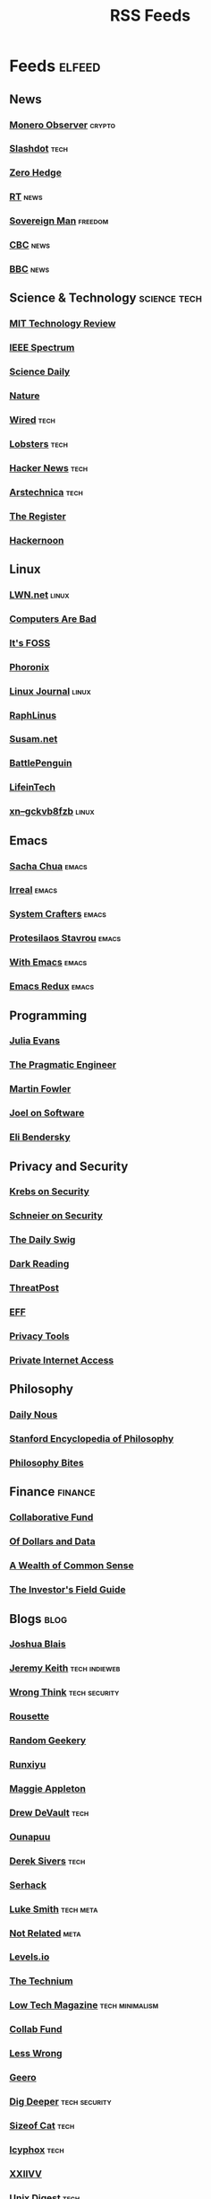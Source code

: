 #+TITLE: RSS Feeds
#+STARTUP: content
#+STARTUP: fold

* Feeds :elfeed:
** News
*** [[https://monero.observer/feed.xml][Monero Observer]] :crypto:
*** [[http://rss.slashdot.org/Slashdot/slashdotMain][Slashdot]] :tech:
*** [[http://feeds.feedburner.com/zerohedge/feed][Zero Hedge]]
*** [[https://www.rt.com/rss][RT]] :news:
*** [[https://www.sovereignman.com/feed/][Sovereign Man]] :freedom:
*** [[https://www.cbc.ca/webfeed/rss/rss-topstories][CBC]] :news:
*** [[https://feeds.bbci.co.uk/news/rss.xml][BBC]] :news:

** Science & Technology :science:tech:
*** [[https://www.technologyreview.com/feed/][MIT Technology Review]]
*** [[https://feeds.feedburner.com/IeeeSpectrum][IEEE Spectrum]]
*** [[https://www.sciencedaily.com/rss/all.xml][Science Daily]]
*** [[https://www.nature.com/nature.rss][Nature]]
*** [[https://www.wired.com/feed/rss][Wired]] :tech:
*** [[https://lobste.rs/rss][Lobsters]] :tech:
*** [[https://news.ycombinator.com/rss][Hacker News]] :tech:
*** [[https://feeds.arstechnica.com/arstechnica/index][Arstechnica]] :tech:
*** [[https://www.theregister.com/headlines.atom][The Register]]
*** [[https://hackernoon.com/feed][Hackernoon]]

** Linux
*** [[https://lwn.net/headlines/rss][LWN.net]] :linux:
*** [[https://computer.rip/rss.xml][Computers Are Bad]]
*** [[https://itsfoss.com/feed/][It's FOSS]]
*** [[https://www.phoronix.com/rss.php][Phoronix]]
*** [[https://www.linuxjournal.com/node/feed][Linux Journal]] :linux:
*** [[https://raphlinus.github.io/feed.xml][RaphLinus]]
*** [[https://susam.net/feed.xml][Susam.net]]
*** [[https://battlepenguin.com/feed.xml][BattlePenguin]]
*** [[https://www.lifeintech.com/feed.xml][LifeinTech]]
*** [[https://xn--gckvb8fzb.com/index.xml][xn--gckvb8fzb]] :linux:
** Emacs
*** [[https://sachachua.com/blog/category/emacs/feed/][Sacha Chua]] :emacs:
*** [[https://irreal.org/blog/?feed=rss2][Irreal]] :emacs:
*** [[https://systemcrafters.net/rss/content.xml][System Crafters]] :emacs:
*** [[https://protesilaos.com/codelog.xml][Protesilaos Stavrou]] :emacs:
*** [[https://with-emacs.com/rss.xml][With Emacs]] :emacs:
*** [[https://emacsredux.com/atom.xml][Emacs Redux]] :emacs:

** Programming
*** [[https://jvns.ca/atom.xml][Julia Evans]]
*** [[https://blog.pragmaticengineer.com/rss/][The Pragmatic Engineer]]
*** [[https://martinfowler.com/feed.atom][Martin Fowler]]
*** [[https://www.joelonsoftware.com/feed/][Joel on Software]]
*** [[https://eli.thegreenplace.net/feeds/all.atom.xml][Eli Bendersky]]

** Privacy and Security
*** [[https://krebsonsecurity.com/feed/][Krebs on Security]]
*** [[https://www.schneier.com/feed/atom/][Schneier on Security]]
*** [[https://portswigger.net/daily-swig/rss][The Daily Swig]]
*** [[https://www.darkreading.com/rss.xml][Dark Reading]]
*** [[https://threatpost.com/feed/][ThreatPost]]
*** [[https://www.eff.org/rss/updates.xml][EFF]]
*** [[https://www.privacytools.io/feed.xml][Privacy Tools]]
*** [[https://www.privateinternetaccess.com/blog/feed/][Private Internet Access]]

** Philosophy
*** [[https://dailynous.com/feed/][Daily Nous]]
*** [[https://plato.stanford.edu/rss/sep.xml][Stanford Encyclopedia of Philosophy]]
*** [[https://philosophybites.com/atom.xml][Philosophy Bites]]

** Finance :finance:
*** [[https://www.collaborativefund.com/feed/][Collaborative Fund]]
*** [[https://ofdollarsanddata.com/feed/][Of Dollars and Data]]
*** [[https://awealthofcommonsense.com/feed/][A Wealth of Common Sense]]
*** [[https://investorfieldguide.com/feed/][The Investor's Field Guide]]

** Blogs :blog:
*** [[https://joshblais.com/index.xml][Joshua Blais]]
*** [[https://adactio.com/rss/][Jeremy Keith]] :tech:indieweb:
*** [[https://wrongthink.link/posts/index.xml][Wrong Think]] :tech:security:
*** [[https://www.rousette.org.uk/index.xml][Rousette]]
*** [[https://randomgeekery.org/index.xml][Random Geekery]]
*** [[https://runxiyu.org/blog/index.xml][Runxiyu]]
*** [[https://maggieappleton.com/rss.xml][Maggie Appleton]]
*** [[https://drewdevault.com/blog/index.xml][Drew DeVault]] :tech:
*** [[https://ounapuu.ee/index.xml][Ounapuu]]
*** [[https://sive.rs/en.atom][Derek Sivers]] :tech:
*** [[https://serhack.me/index.xml][Serhack]]
*** [[https://lukesmith.xyz/rss.xml][Luke Smith]] :tech:meta:
*** [[https://notrelated.xyz/rss][Not Related]] :meta:
*** [[https://levels.io/rss/][Levels.io]]
*** [[https://feedpress.me/thetechnium][The Technium]]
*** [[https://solar.lowtechmagazine.com/feeds/all-en.atom.xml][Low Tech Magazine]] :tech:minimalism:
*** [[https://feeds.feedburner.com/collabfund][Collab Fund]]
*** [[https://www.lesswrong.com/feed.xml?view=curated-rss][Less Wrong]]
*** [[http://www.geero.net/feed][Geero]]
*** [[https://digdeeper.neocities.org/atom.xml][Dig Deeper]] :tech:security:
*** [[https://sizeof.cat/index.xml][Sizeof Cat]] :tech:
*** [[https://icyphox.sh/blog/feed.xml][Icyphox]] :tech:
*** [[https://wiki.xxiivv.com/links/rss.xml][XXIIVV]]
*** [[https://unixdigest.com/feed.rss][Unix Digest]] :tech:
*** [[https://100r.co/links/rss.xml][100r]]
*** [[https://12bytes.org/feed.xml][12bytes]]
*** [[https://ar.al/index.xml][Aral Balkan]]
*** [[https://ijver.me/en/index.xml][Ijver]]
*** [[https://thomasorus.com/feed.xml][Thomasorus]]
*** [[https://danluu.com/atom.xml][Dan Luu]] :tech:
*** [[https://wolfmd.me/feed.xml][Wolf MD]]
*** [[https://longest.voyage/index.xml][Longest Voyage]]
*** [[https://palomakop.tv/rss.xml][Palomakop]]
*** [[https://mrshll.com/feed.rss][Mrshll]]
*** [[https://ameyama.com/blog/rss.xml][Ameyama]]
*** [[https://tendigits.space/feed.xml][Ten Digits]]
*** [[https://www.madewithtea.com/rss.xml][Made with Tea]]
*** [[https://www.paritybit.ca/feed.xml][Parity Bit]]
*** [[http://flower.codes/feed.xml][Flower Codes]]
*** [[https://kevquirk.com/feed][KevQuirk]] :tech:
*** [[https://www.gwern.net/atom.xml][Gwern]]
*** [[https://blog.jim-nielsen.com/feed.xml][Jim Nielsen]]
*** [[https://waitbutwhy.com/feed][Wait But Why]]
*** [[https://fs.blog/feed/][Farnam Street]] :science:
*** [[https://increment.com/feed.xml][Increment]]
*** [[https://writings.stephenwolfram.com/feed/][Stephen Wolfram]]
*** [[https://blog.burntsushi.net/index.xml][BurntSushi]]
*** [[https://tynan.com/feed/][Tynan]]
*** [[https://macwright.com/rss.xml][Tom MacWright]]
*** [[https://moxie.org/rss.xml][Moxie Marlinspike]]
*** [[https://www.ribbonfarm.com/feed/][Ribbonfarm]]
*** [[https://astralcodexten.substack.com/feed][Astral Codex Ten]] :meta:
*** [[https://paul.graham/articles.rss][Paul Graham]]
*** [[https://marginalrevolution.com/feed][Marginal Revolution]]
*** [[https://hamatti.org/feed/feed.xml][Juhis]] :tech:
*** [[https://her.st/rss.xml :tech:security:
][her.st]]
*** [[https://www.ssp.sh/index.xml][Simon Späti]]

** YouTube :youtube:
*** Technology :tech:
**** [[https://www.youtube.com/feeds/videos.xml?channel_id=UCwHwDuNd9lCdA7chyyquDXw][BreadOnPenguins]]
**** [[https://www.youtube.com/feeds/videos.xml?channel_id=UC2eYFnH61tmytImy1mTYvhA][Luke Smith]]
**** [[https://www.youtube.com/feeds/videos.xml?channel_id=UCsnGwSIHyoYN0kiINAGUKxg][Wolfgang]]
**** [[https://www.youtube.com/feeds/videos.xml?channel_id=UC7YOGHUfC1Tb6E4pudI9STA][MentalOutlaw]]
**** [[https://www.youtube.com/feeds/videos.xml?channel_id=UCVls1GmFKf6WlTraIb_IaJg][DistroTube]]
**** [[https://www.youtube.com/feeds/videos.xml?channel_id=UCgTNupxATBfWmfehv21ym-g][Null Byte]]
**** [[https://www.youtube.com/feeds/videos.xml?channel_id=UCTjPBE9BNsmv44wgxWEy2zw][Will Kwan]]
**** [[https://www.youtube.com/feeds/videos.xml?channel_id=UC8ENHE5xdFSwx71u3fDH5Xw][ThePrimegean]]
**** [[https://www.youtube.com/feeds/videos.xml?channel_id=UCOk-gHyjcWZNj3Br4oxwh0A][Techno Tim]]
**** [[https://www.youtube.com/feeds/videos.xml?channel_id=UCfzlCWGWYyIQ0aLC5w48gBQ][sentdex]]
**** [[https://www.youtube.com/feeds/videos.xml?channel_id=UCcAy1o8VUCkdowxRYbc0XRw][Sebi's random tech]]
**** [[https://www.youtube.com/feeds/videos.xml?channel_id=UCRYOj4DmyxhBVrdvbsUwmAA][optimum]]
**** [[https://www.youtube.com/feeds/videos.xml?channel_id=UC9x0AN7BWHpCDHSm9NiJFJQ][Network Chuck]]
**** [[https://www.youtube.com/feeds/videos.xml?channel_id=UCWr0mx597DnSGLFk1WfvSkQ][Hallden]]
**** [[https://www.youtube.com/feeds/videos.xml?channel_id=UCsBjURrPoezykLs9EqgamOA][Fireship]]
**** [[https://www.youtube.com/feeds/videos.xml?channel_id=UCrUL8K81R4VBzm-KOYwrcxQ][Engineerman]]
**** [[https://www.youtube.com/feeds/videos.xml?channel_id=UC9-y-6csu5WGm29I7JiwpnA][Computerphile]]
**** [[https://www.youtube.com/feeds/videos.xml?channel_id=UCYeiozh-4QwuC1sjgCmB92w][Devops Toolbox]]
**** [[https://www.youtube.com/feeds/videos.xml?channel_id=UCbDmEdLs-SB3FjrDFQJ4TDg][Reysu]]
**** [[https://www.youtube.com/feeds/videos.xml?channel_id=UCl2mFZoRqjw_ELax4Yisf6w][Louis Rossmann]]
**** [[https://www.youtube.com/feeds/videos.xml?channel_id=UC6biysICWOJ-C3P4Tyeggzg][Low Level]]
**** [[https://www.youtube.com/feeds/videos.xml?channel_id=UCrqM0Ym_NbK1fqeQG2VIohg][Tsoding]]
**** [[https://www.youtube.com/feeds/videos.xml?channel_id=UCr613nJgA50o8DUUT00qHvw][Wulff Den]]
**** [[https://www.youtube.com/feeds/videos.xml?channel_id=UCwgKmJM4ZJQRJ-U5NjvR2dg][George Hotz]]
**** [[https://www.youtube.com/feeds/videos.xml?channel_id=UCWQaM7SpSECp9FELz-cHzuQ][Dreams of Code]]
**** [[https://www.youtube.com/feeds/videos.xml?channel_id=UCEEVcDuBRDiwxfXAgQjLGug][Dreams of Autonomy]]
**** [[https://www.youtube.com/feeds/videos.xml?channel_id=UCZ1y-iH9Hsp83vh6graA7Zw][Josh Medeski]]
**** [[https://www.youtube.com/feeds/videos.xml?channel_id=UCC_NjLEb2Sley94py4vSYTA][Andreas Vidoza]]
**** [[https://www.youtube.com/feeds/videos.xml?channel_id=UC2WHjPDvbE6O328n17ZGcfg][Forrest Knight]]
**** [[https://www.youtube.com/feeds/videos.xml?channel_id=UCovagaiL6pBYWfvThaXVniA][Samuel Nam]]
**** [[https://www.youtube.com/feeds/videos.xml?channel_id=UClb90NQQcskPUGDIXsQEz5Q][Developedbyed]]
**** [[https://www.youtube.com/feeds/videos.xml?channel_id=UCZXW8E1__d5tZb-wLFOt8TQ][Bog]]
**** [[https://www.youtube.com/feeds/videos.xml?channel_id=UC0uTPqBCFIpZxlz_Lv1tk_g][Protesilaos]]
**** [[https://www.youtube.com/feeds/videos.xml?channel_id=UCUyeluBRhGPCW4rPe_UvBZQ][ThePrimeTime]]
**** [[https://www.youtube.com/feeds/videos.xml?channel_id=UCngn7SVujlvskHRvRKc1cTw][Bugswriter]]

*** Vibes
**** [[https://www.youtube.com/feeds/videos.xml?channel_id=UCSLeoz5odIGS2GdlbHbCAUg][Matthew Encina]]
**** [[https://www.youtube.com/feeds/videos.xml?channel_id=UCRZ1OquIwGiUjJS7SXW4Fdg][Life of Riza]]
**** [[https://www.youtube.com/feeds/videos.xml?channel_id=UCrdWRLq10OHuy7HmSckV3Vg][Nathanial Drew]]
**** [[https://www.youtube.com/feeds/videos.xml?channel_id=UC9Uej_tQ-kXssFR4eSjeXCg][Georgine Loh]]

*** Cooking :cooking:
**** [[https://www.youtube.com/feeds/videos.xml?channel_id=UC5qRAYQmCLx8hFGIiTWSQvA][Aaron and Claire]]
**** [[https://www.youtube.com/feeds/videos.xml?channel_id=UCPzFLpOblZEaIx2lpym1l1A][Alex]]
**** [[https://www.youtube.com/feeds/videos.xml?channel_id=UCMb0O2CdPBNi-QqPk5T3gsQ][James Hoffman]]
**** [[https://www.youtube.com/feeds/videos.xml?channel_id=UCDq5v10l4wkV5-ZBIJJFbzQ][Ethan Chelbowski]]
**** [[https://www.youtube.com/feeds/videos.xml?channel_id=UC9UVsA7HAL9OQekyxmu_Ctg][The Weedy Garden]]

*** F1 :f1:
**** [[https://www.youtube.com/feeds/videos.xml?channel_id=UCB_qr75-ydFVKSF9Dmo6izg][Formula 1]]

*** Chess :chess:
**** [[https://www.youtube.com/feeds/videos.xml?channel_id=UCvXxdkt1d8Uu08NAQP2IUTw][chessbrah]]
**** [[https://www.youtube.com/feeds/videos.xml?channel_id=UCQHX6ViZmPsWiYSFAyS0a3Q][gothamchess]]
**** [[https://www.youtube.com/feeds/videos.xml?channel_id=UCweCc7bSMX5J4jEH7HFImng][GMHikaru]]

*** Fitness :fitness:
**** [[https://www.youtube.com/feeds/videos.xml?channel_id=UC68TLK0mAEzUyHx5x5k-S1Q][Jeff Nippard]]
**** [[https://www.youtube.com/feeds/videos.xml?channel_id=UC_7lEuEKvFt63jtvZYwlHMQ][Eugene Teo]]
**** [[https://www.youtube.com/feeds/videos.xml?channel_id=UCzGLDaTu81nJDtWK10MniGg][Mike Thurston]]
**** [[https://www.youtube.com/feeds/videos.xml?channel_id=UCoR7CHkMETs3ByOv74OAbFw][More plates more dates]]

*** Christianity :christianity:
**** [[https://www.youtube.com/feeds/videos.xml?channel_id=UCaMmTDOIoCnEywuR4attUGA][Brian Holdsworth]]
**** [[https://www.youtube.com/feeds/videos.xml?channel_id=UCcMjLgeWNwqL2LBGS-iPb1A][Bishop Robert Barron]]
**** [[https://www.youtube.com/feeds/videos.xml?channel_id=UCz72pwrQRTXibU14NmHep8w][PatristicNectar]]
**** [[https://www.youtube.com/feeds/videos.xml?channel_id=UC4ocopmnWmwViIHELoo1Gkg][harmony]]
**** [[https://www.youtube.com/feeds/videos.xml?channel_id=UC3puFf-lxwTWBFCfHHjCz2A][Mull Monestary]]

*** Photography :photography:
**** [[https://www.youtube.com/feeds/videos.xml?channel_id=UCN1Ew9bj3uc59nwZ2M5beSw][GxAce]]
**** [[https://www.youtube.com/feeds/videos.xml?channel_id=UCknMR7NOY6ZKcVbyzOxQPhw][Kai W]]
**** [[https://www.youtube.com/feeds/videos.xml?channel_id=UC3DkFux8Iv-aYnTRWzwaiBA][Peter McKinnon]]
**** [[https://www.youtube.com/feeds/videos.xml?channel_id=UCmRE4gvdeDkwf1oJrsabWWQ][MAKE. ART. NOW.]]
**** [[https://www.youtube.com/feeds/videos.xml?channel_id=UC_ozVYyGkVQBaaXI9jrCFqQ][Keo Tsang]]
**** [[https://www.youtube.com/feeds/videos.xml?channel_id=UCM6SJb18voXy12YI0WWvcWQ][トバログ]]

*** Travel :travel:
**** [[https://www.youtube.com/feeds/videos.xml?channel_id=UCNIXUCzBMXoWu69iDOtbx5A][Nomad Push]]
**** [[https://www.youtube.com/feeds/videos.xml?channel_id=UCHL9bfHTxCMi-7vfxQ-AYtg][Abroad in Japan]]
**** [[https://www.youtube.com/feeds/videos.xml?channel_id=UC0GmdVKZhMM3Rmielp4oVAA][Stefanovic]]

*** Business :business:
**** [[https://www.youtube.com/feeds/videos.xml?channel_id=UCoOae5nYA7VqaXzerajD0lg][Ali Abdaal]]
